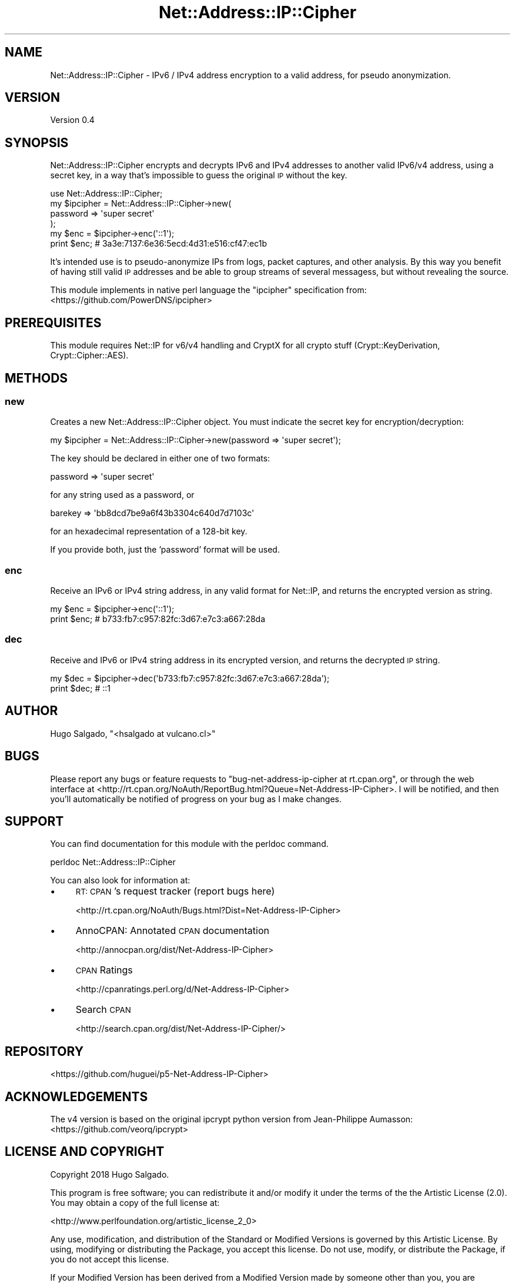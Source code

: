 .\" Automatically generated by Pod::Man 4.14 (Pod::Simple 3.40)
.\"
.\" Standard preamble:
.\" ========================================================================
.de Sp \" Vertical space (when we can't use .PP)
.if t .sp .5v
.if n .sp
..
.de Vb \" Begin verbatim text
.ft CW
.nf
.ne \\$1
..
.de Ve \" End verbatim text
.ft R
.fi
..
.\" Set up some character translations and predefined strings.  \*(-- will
.\" give an unbreakable dash, \*(PI will give pi, \*(L" will give a left
.\" double quote, and \*(R" will give a right double quote.  \*(C+ will
.\" give a nicer C++.  Capital omega is used to do unbreakable dashes and
.\" therefore won't be available.  \*(C` and \*(C' expand to `' in nroff,
.\" nothing in troff, for use with C<>.
.tr \(*W-
.ds C+ C\v'-.1v'\h'-1p'\s-2+\h'-1p'+\s0\v'.1v'\h'-1p'
.ie n \{\
.    ds -- \(*W-
.    ds PI pi
.    if (\n(.H=4u)&(1m=24u) .ds -- \(*W\h'-12u'\(*W\h'-12u'-\" diablo 10 pitch
.    if (\n(.H=4u)&(1m=20u) .ds -- \(*W\h'-12u'\(*W\h'-8u'-\"  diablo 12 pitch
.    ds L" ""
.    ds R" ""
.    ds C` ""
.    ds C' ""
'br\}
.el\{\
.    ds -- \|\(em\|
.    ds PI \(*p
.    ds L" ``
.    ds R" ''
.    ds C`
.    ds C'
'br\}
.\"
.\" Escape single quotes in literal strings from groff's Unicode transform.
.ie \n(.g .ds Aq \(aq
.el       .ds Aq '
.\"
.\" If the F register is >0, we'll generate index entries on stderr for
.\" titles (.TH), headers (.SH), subsections (.SS), items (.Ip), and index
.\" entries marked with X<> in POD.  Of course, you'll have to process the
.\" output yourself in some meaningful fashion.
.\"
.\" Avoid warning from groff about undefined register 'F'.
.de IX
..
.nr rF 0
.if \n(.g .if rF .nr rF 1
.if (\n(rF:(\n(.g==0)) \{\
.    if \nF \{\
.        de IX
.        tm Index:\\$1\t\\n%\t"\\$2"
..
.        if !\nF==2 \{\
.            nr % 0
.            nr F 2
.        \}
.    \}
.\}
.rr rF
.\" ========================================================================
.\"
.IX Title "Net::Address::IP::Cipher 3"
.TH Net::Address::IP::Cipher 3 "2018-05-24" "perl v5.32.0" "User Contributed Perl Documentation"
.\" For nroff, turn off justification.  Always turn off hyphenation; it makes
.\" way too many mistakes in technical documents.
.if n .ad l
.nh
.SH "NAME"
Net::Address::IP::Cipher \- IPv6 / IPv4 address encryption to a valid
address, for pseudo anonymization.
.SH "VERSION"
.IX Header "VERSION"
Version 0.4
.SH "SYNOPSIS"
.IX Header "SYNOPSIS"
Net::Address::IP::Cipher encrypts and decrypts IPv6 and IPv4 addresses
to another valid IPv6/v4 address, using a secret key, in a way that's
impossible to guess the original \s-1IP\s0 without the key.
.PP
.Vb 1
\&    use Net::Address::IP::Cipher;
\&
\&    my $ipcipher = Net::Address::IP::Cipher\->new(
\&        password => \*(Aqsuper secret\*(Aq
\&    );
\&    my $enc = $ipcipher\->enc(\*(Aq::1\*(Aq);
\&    print $enc; # 3a3e:7137:6e36:5ecd:4d31:e516:cf47:ec1b
.Ve
.PP
It's intended use is to pseudo-anonymize IPs from logs, packet captures,
and other analysis. By this way you benefit of having still valid \s-1IP\s0
addresses and be able to group streams of several messagess, but without
revealing the source.
.PP
This module implements in native perl language the \*(L"ipcipher\*(R"
specification from:
   <https://github.com/PowerDNS/ipcipher>
.SH "PREREQUISITES"
.IX Header "PREREQUISITES"
This module requires Net::IP for v6/v4 handling and CryptX for
all crypto stuff (Crypt::KeyDerivation, Crypt::Cipher::AES).
.SH "METHODS"
.IX Header "METHODS"
.SS "new"
.IX Subsection "new"
Creates a new Net::Address::IP::Cipher object. You must indicate
the secret key for encryption/decryption:
.PP
.Vb 1
\&  my $ipcipher = Net::Address::IP::Cipher\->new(password => \*(Aqsuper secret\*(Aq);
.Ve
.PP
The key should be declared in either one of two formats:
.PP
.Vb 1
\&  password => \*(Aqsuper secret\*(Aq
.Ve
.PP
for any string used as a password, or
.PP
.Vb 1
\&  barekey => \*(Aqbb8dcd7be9a6f43b3304c640d7d7103c\*(Aq
.Ve
.PP
for an hexadecimal representation of a 128\-bit key.
.PP
If you provide both, just the 'password' format will be used.
.SS "enc"
.IX Subsection "enc"
Receive an IPv6 or IPv4 string address, in any valid format
for Net::IP, and returns the encrypted version as string.
.PP
.Vb 2
\&    my $enc = $ipcipher\->enc(\*(Aq::1\*(Aq);
\&    print $enc;  # b733:fb7:c957:82fc:3d67:e7c3:a667:28da
.Ve
.SS "dec"
.IX Subsection "dec"
Receive and IPv6 or IPv4 string address in its encrypted version,
and returns the decrypted \s-1IP\s0 string.
.PP
.Vb 2
\&    my $dec = $ipcipher\->dec(\*(Aqb733:fb7:c957:82fc:3d67:e7c3:a667:28da\*(Aq);
\&    print $dec;  # ::1
.Ve
.SH "AUTHOR"
.IX Header "AUTHOR"
Hugo Salgado, \f(CW\*(C`<hsalgado at vulcano.cl>\*(C'\fR
.SH "BUGS"
.IX Header "BUGS"
Please report any bugs or feature requests to \f(CW\*(C`bug\-net\-address\-ip\-cipher at rt.cpan.org\*(C'\fR, or through
the web interface at <http://rt.cpan.org/NoAuth/ReportBug.html?Queue=Net\-Address\-IP\-Cipher>.  I will be notified, and then you'll
automatically be notified of progress on your bug as I make changes.
.SH "SUPPORT"
.IX Header "SUPPORT"
You can find documentation for this module with the perldoc command.
.PP
.Vb 1
\&    perldoc Net::Address::IP::Cipher
.Ve
.PP
You can also look for information at:
.IP "\(bu" 4
\&\s-1RT: CPAN\s0's request tracker (report bugs here)
.Sp
<http://rt.cpan.org/NoAuth/Bugs.html?Dist=Net\-Address\-IP\-Cipher>
.IP "\(bu" 4
AnnoCPAN: Annotated \s-1CPAN\s0 documentation
.Sp
<http://annocpan.org/dist/Net\-Address\-IP\-Cipher>
.IP "\(bu" 4
\&\s-1CPAN\s0 Ratings
.Sp
<http://cpanratings.perl.org/d/Net\-Address\-IP\-Cipher>
.IP "\(bu" 4
Search \s-1CPAN\s0
.Sp
<http://search.cpan.org/dist/Net\-Address\-IP\-Cipher/>
.SH "REPOSITORY"
.IX Header "REPOSITORY"
<https://github.com/huguei/p5\-Net\-Address\-IP\-Cipher>
.SH "ACKNOWLEDGEMENTS"
.IX Header "ACKNOWLEDGEMENTS"
The v4 version is based on the original ipcrypt python version from
Jean-Philippe Aumasson:
   <https://github.com/veorq/ipcrypt>
.SH "LICENSE AND COPYRIGHT"
.IX Header "LICENSE AND COPYRIGHT"
Copyright 2018 Hugo Salgado.
.PP
This program is free software; you can redistribute it and/or modify it
under the terms of the the Artistic License (2.0). You may obtain a
copy of the full license at:
.PP
<http://www.perlfoundation.org/artistic_license_2_0>
.PP
Any use, modification, and distribution of the Standard or Modified
Versions is governed by this Artistic License. By using, modifying or
distributing the Package, you accept this license. Do not use, modify,
or distribute the Package, if you do not accept this license.
.PP
If your Modified Version has been derived from a Modified Version made
by someone other than you, you are nevertheless required to ensure that
your Modified Version complies with the requirements of this license.
.PP
This license does not grant you the right to use any trademark, service
mark, tradename, or logo of the Copyright Holder.
.PP
This license includes the non-exclusive, worldwide, free-of-charge
patent license to make, have made, use, offer to sell, sell, import and
otherwise transfer the Package with respect to any patent claims
licensable by the Copyright Holder that are necessarily infringed by the
Package. If you institute patent litigation (including a cross-claim or
counterclaim) against any party alleging that the Package constitutes
direct or contributory patent infringement, then this Artistic License
to you shall terminate on the date that such litigation is filed.
.PP
Disclaimer of Warranty: \s-1THE PACKAGE IS PROVIDED BY THE COPYRIGHT HOLDER
AND CONTRIBUTORS "AS IS\s0' \s-1AND WITHOUT ANY EXPRESS OR IMPLIED WARRANTIES.
THE IMPLIED WARRANTIES OF MERCHANTABILITY, FITNESS FOR A PARTICULAR
PURPOSE, OR\s0 NON-INFRINGEMENT \s-1ARE DISCLAIMED TO THE EXTENT PERMITTED BY
YOUR LOCAL LAW. UNLESS REQUIRED BY LAW, NO COPYRIGHT HOLDER OR
CONTRIBUTOR WILL BE LIABLE FOR ANY DIRECT, INDIRECT, INCIDENTAL, OR
CONSEQUENTIAL DAMAGES ARISING IN ANY WAY OUT OF THE USE OF THE PACKAGE,
EVEN IF ADVISED OF THE POSSIBILITY OF SUCH DAMAGE.\s0
